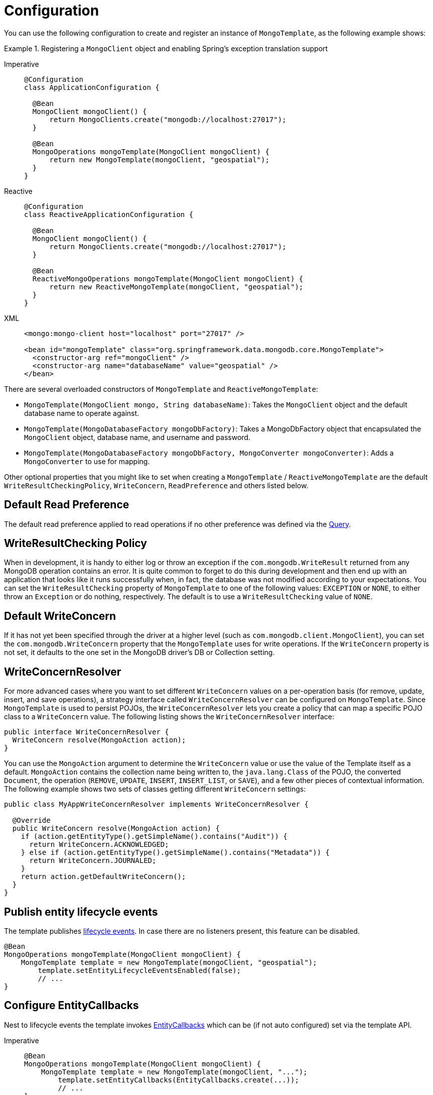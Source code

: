 [[mongo-template.instantiating]]
= Configuration

You can use the following configuration to create and register an instance of `MongoTemplate`, as the following example shows:

.Registering a `MongoClient` object and enabling Spring's exception translation support
[tabs]
======
Imperative::
+
[source,java,indent=0,subs="verbatim,quotes",role="primary"]
----
@Configuration
class ApplicationConfiguration {

  @Bean
  MongoClient mongoClient() {
      return MongoClients.create("mongodb://localhost:27017");
  }

  @Bean
  MongoOperations mongoTemplate(MongoClient mongoClient) {
      return new MongoTemplate(mongoClient, "geospatial");
  }
}
----

Reactive::
+
[source,java,indent=0,subs="verbatim,quotes",role="secondary"]
----
@Configuration
class ReactiveApplicationConfiguration {

  @Bean
  MongoClient mongoClient() {
      return MongoClients.create("mongodb://localhost:27017");
  }

  @Bean
  ReactiveMongoOperations mongoTemplate(MongoClient mongoClient) {
      return new ReactiveMongoTemplate(mongoClient, "geospatial");
  }
}
----

XML::
+
[source,xml,indent=0,subs="verbatim,quotes",role="third"]
----
<mongo:mongo-client host="localhost" port="27017" />

<bean id="mongoTemplate" class="org.springframework.data.mongodb.core.MongoTemplate">
  <constructor-arg ref="mongoClient" />
  <constructor-arg name="databaseName" value="geospatial" />
</bean>
----
======

There are several overloaded constructors of `MongoTemplate` and `ReactiveMongoTemplate`:

* `MongoTemplate(MongoClient mongo, String databaseName)`: Takes the `MongoClient` object and the default database name to operate against.
* `MongoTemplate(MongoDatabaseFactory mongoDbFactory)`: Takes a MongoDbFactory object that encapsulated the `MongoClient` object, database name, and username and password.
* `MongoTemplate(MongoDatabaseFactory mongoDbFactory, MongoConverter mongoConverter)`: Adds a `MongoConverter` to use for mapping.

Other optional properties that you might like to set when creating a `MongoTemplate` / `ReactiveMongoTemplate` are the default `WriteResultCheckingPolicy`, `WriteConcern`, `ReadPreference` and others listed below.

[[mongo-template.read-preference]]
== Default Read Preference

The default read preference applied to read operations if no other preference was defined via the xref:mongodb/template-query-options.adoc#mongo.query.read-preference[Query].

[[mongo-template.writeresultchecking]]
== WriteResultChecking Policy

When in development, it is handy to either log or throw an exception if the `com.mongodb.WriteResult` returned from any MongoDB operation contains an error. It is quite common to forget to do this during development and then end up with an application that looks like it runs successfully when, in fact, the database was not modified according to your expectations. You can set the `WriteResultChecking` property of `MongoTemplate` to one of the following values: `EXCEPTION` or `NONE`, to either throw an `Exception` or do nothing, respectively. The default is to use a `WriteResultChecking` value of `NONE`.

[[mongo-template.writeconcern]]
== Default WriteConcern

If it has not yet been specified through the driver at a higher level (such as `com.mongodb.client.MongoClient`), you can set the `com.mongodb.WriteConcern` property that the `MongoTemplate` uses for write operations. If the `WriteConcern` property is not set, it defaults to the one set in the MongoDB driver's DB or Collection setting.

[[mongo-template.writeconcernresolver]]
== WriteConcernResolver

For more advanced cases where you want to set different `WriteConcern` values on a per-operation basis (for remove, update, insert, and save operations), a strategy interface called `WriteConcernResolver` can be configured on `MongoTemplate`. Since `MongoTemplate` is used to persist POJOs, the `WriteConcernResolver` lets you create a policy that can map a specific POJO class to a `WriteConcern` value. The following listing shows the  `WriteConcernResolver` interface:

[source,java]
----
public interface WriteConcernResolver {
  WriteConcern resolve(MongoAction action);
}
----

You can use the `MongoAction` argument to determine the `WriteConcern` value or use the value of the Template itself as a default.
`MongoAction` contains the collection name being written to, the `java.lang.Class` of the POJO, the converted `Document`, the operation (`REMOVE`, `UPDATE`, `INSERT`, `INSERT_LIST`, or `SAVE`), and a few other pieces of contextual information.
The following example shows two sets of classes getting different `WriteConcern` settings:

[source,java]
----
public class MyAppWriteConcernResolver implements WriteConcernResolver {

  @Override
  public WriteConcern resolve(MongoAction action) {
    if (action.getEntityType().getSimpleName().contains("Audit")) {
      return WriteConcern.ACKNOWLEDGED;
    } else if (action.getEntityType().getSimpleName().contains("Metadata")) {
      return WriteConcern.JOURNALED;
    }
    return action.getDefaultWriteConcern();
  }
}
----

[[mongo-template.entity-lifecycle-events]]
== Publish entity lifecycle events

The template publishes xref:mongodb/lifecycle-events.adoc#mongodb.mapping-usage.events[lifecycle events].
In case there are no listeners present, this feature can be disabled.

[source,java]
----
@Bean
MongoOperations mongoTemplate(MongoClient mongoClient) {
    MongoTemplate template = new MongoTemplate(mongoClient, "geospatial");
	template.setEntityLifecycleEventsEnabled(false);
	// ...
}
----

[[mongo-template.entity-callbacks-config]]
== Configure EntityCallbacks

Nest to lifecycle events the template invokes xref:mongodb/lifecycle-events.adoc#mongo.entity-callbacks[EntityCallbacks] which can be (if not auto configured) set via the template API.

[tabs]
======
Imperative::
+
[source,java,indent=0,subs="verbatim,quotes",role="primary"]
----
@Bean
MongoOperations mongoTemplate(MongoClient mongoClient) {
    MongoTemplate template = new MongoTemplate(mongoClient, "...");
	template.setEntityCallbacks(EntityCallbacks.create(...));
	// ...
}
----

Reactive::
+
[source,java,indent=0,subs="verbatim,quotes",role="secondary"]
----
@Bean
ReactiveMongoOperations mongoTemplate(MongoClient mongoClient) {
    ReactiveMongoTemplate template = new ReactiveMongoTemplate(mongoClient, "...");
	template.setEntityCallbacks(ReactiveEntityCallbacks.create(...));
	// ...
}
----
======

[[mongo-template.count-documents-config]]
== Document count configuration

By setting `MongoTemplate#useEstimatedCount(...)` to `true` _MongoTemplate#count(...)_ operations, that use an empty filter query, will be delegated to `estimatedCount`, as long as there is no transaction active and the template is not bound to a xref:mongodb/client-session-transactions.adoc[session].
Please refer to to the xref:mongodb/template-document-count.adoc#mongo.query.count[Counting Documents] section for more information.
